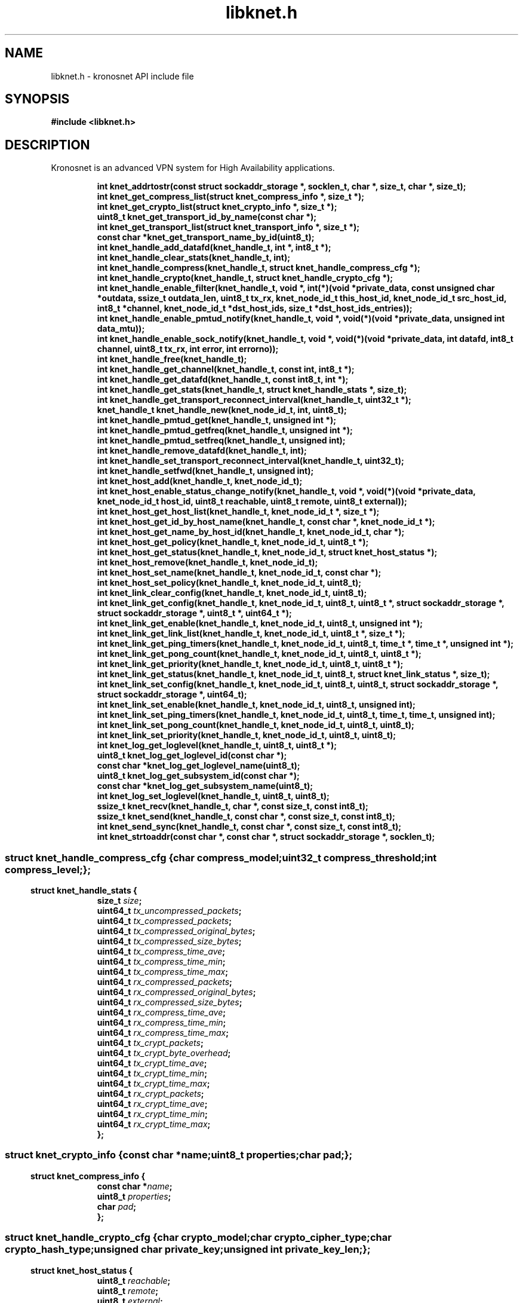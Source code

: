 .\" File automatically generated by doxy2man0.2
.\" Generation date: Mon Jan 8 2018
.TH libknet.h 3 2018-01-08 "kronosnet" "Kronosnet Programmer's Manual"
.SH "NAME"
libknet.h \- kronosnet API include file
.SH SYNOPSIS
.nf
.B #include <libknet.h>
.fi
.SH DESCRIPTION
.PP 
Kronosnet is an advanced VPN system for High Availability applications. 
.PP
.sp
.RS
.nf
\fB
int           knet_addrtostr(const struct sockaddr_storage *, socklen_t, char *, size_t, char *, size_t);
int           knet_get_compress_list(struct knet_compress_info *, size_t *);
int           knet_get_crypto_list(struct knet_crypto_info *, size_t *);
uint8_t       knet_get_transport_id_by_name(const char *);
int           knet_get_transport_list(struct knet_transport_info *, size_t *);
const char   *knet_get_transport_name_by_id(uint8_t);
int           knet_handle_add_datafd(knet_handle_t, int *, int8_t *);
int           knet_handle_clear_stats(knet_handle_t, int);
int           knet_handle_compress(knet_handle_t, struct knet_handle_compress_cfg *);
int           knet_handle_crypto(knet_handle_t, struct knet_handle_crypto_cfg *);
int           knet_handle_enable_filter(knet_handle_t, void *, int(*)(void *private_data, const unsigned char *outdata, ssize_t outdata_len, uint8_t tx_rx, knet_node_id_t this_host_id, knet_node_id_t src_host_id, int8_t *channel, knet_node_id_t *dst_host_ids, size_t *dst_host_ids_entries));
int           knet_handle_enable_pmtud_notify(knet_handle_t, void *, void(*)(void *private_data, unsigned int data_mtu));
int           knet_handle_enable_sock_notify(knet_handle_t, void *, void(*)(void *private_data, int datafd, int8_t channel, uint8_t tx_rx, int error, int errorno));
int           knet_handle_free(knet_handle_t);
int           knet_handle_get_channel(knet_handle_t, const int, int8_t *);
int           knet_handle_get_datafd(knet_handle_t, const int8_t, int *);
int           knet_handle_get_stats(knet_handle_t, struct knet_handle_stats *, size_t);
int           knet_handle_get_transport_reconnect_interval(knet_handle_t, uint32_t *);
knet_handle_t knet_handle_new(knet_node_id_t, int, uint8_t);
int           knet_handle_pmtud_get(knet_handle_t, unsigned int *);
int           knet_handle_pmtud_getfreq(knet_handle_t, unsigned int *);
int           knet_handle_pmtud_setfreq(knet_handle_t, unsigned int);
int           knet_handle_remove_datafd(knet_handle_t, int);
int           knet_handle_set_transport_reconnect_interval(knet_handle_t, uint32_t);
int           knet_handle_setfwd(knet_handle_t, unsigned int);
int           knet_host_add(knet_handle_t, knet_node_id_t);
int           knet_host_enable_status_change_notify(knet_handle_t, void *, void(*)(void *private_data, knet_node_id_t host_id, uint8_t reachable, uint8_t remote, uint8_t external));
int           knet_host_get_host_list(knet_handle_t, knet_node_id_t *, size_t *);
int           knet_host_get_id_by_host_name(knet_handle_t, const char *, knet_node_id_t *);
int           knet_host_get_name_by_host_id(knet_handle_t, knet_node_id_t, char *);
int           knet_host_get_policy(knet_handle_t, knet_node_id_t, uint8_t *);
int           knet_host_get_status(knet_handle_t, knet_node_id_t, struct knet_host_status *);
int           knet_host_remove(knet_handle_t, knet_node_id_t);
int           knet_host_set_name(knet_handle_t, knet_node_id_t, const char *);
int           knet_host_set_policy(knet_handle_t, knet_node_id_t, uint8_t);
int           knet_link_clear_config(knet_handle_t, knet_node_id_t, uint8_t);
int           knet_link_get_config(knet_handle_t, knet_node_id_t, uint8_t, uint8_t *, struct sockaddr_storage *, struct sockaddr_storage *, uint8_t *, uint64_t *);
int           knet_link_get_enable(knet_handle_t, knet_node_id_t, uint8_t, unsigned int *);
int           knet_link_get_link_list(knet_handle_t, knet_node_id_t, uint8_t *, size_t *);
int           knet_link_get_ping_timers(knet_handle_t, knet_node_id_t, uint8_t, time_t *, time_t *, unsigned int *);
int           knet_link_get_pong_count(knet_handle_t, knet_node_id_t, uint8_t, uint8_t *);
int           knet_link_get_priority(knet_handle_t, knet_node_id_t, uint8_t, uint8_t *);
int           knet_link_get_status(knet_handle_t, knet_node_id_t, uint8_t, struct knet_link_status *, size_t);
int           knet_link_set_config(knet_handle_t, knet_node_id_t, uint8_t, uint8_t, struct sockaddr_storage *, struct sockaddr_storage *, uint64_t);
int           knet_link_set_enable(knet_handle_t, knet_node_id_t, uint8_t, unsigned int);
int           knet_link_set_ping_timers(knet_handle_t, knet_node_id_t, uint8_t, time_t, time_t, unsigned int);
int           knet_link_set_pong_count(knet_handle_t, knet_node_id_t, uint8_t, uint8_t);
int           knet_link_set_priority(knet_handle_t, knet_node_id_t, uint8_t, uint8_t);
int           knet_log_get_loglevel(knet_handle_t, uint8_t, uint8_t *);
uint8_t       knet_log_get_loglevel_id(const char *);
const char   *knet_log_get_loglevel_name(uint8_t);
uint8_t       knet_log_get_subsystem_id(const char *);
const char   *knet_log_get_subsystem_name(uint8_t);
int           knet_log_set_loglevel(knet_handle_t, uint8_t, uint8_t);
ssize_t       knet_recv(knet_handle_t, char *, const size_t, const int8_t);
ssize_t       knet_send(knet_handle_t, const char *, const size_t, const int8_t);
int           knet_send_sync(knet_handle_t, const char *, const size_t, const int8_t);
int           knet_strtoaddr(const char *, const char *, struct sockaddr_storage *, socklen_t);
\fP
.fi
.RE
.SS ""
.PP
.sp
.sp
.RS
.nf
\fB
struct knet_handle_compress_cfg {
  char     \fIcompress_model\fP;
  uint32_t \fIcompress_threshold\fP;
  int      \fIcompress_level\fP;
};
\fP
.fi
.RE
.SS ""
.PP
.sp
.sp
.RS
.nf
\fB
struct knet_handle_stats {
  size_t   \fIsize\fP;
  uint64_t \fItx_uncompressed_packets\fP;
  uint64_t \fItx_compressed_packets\fP;
  uint64_t \fItx_compressed_original_bytes\fP;
  uint64_t \fItx_compressed_size_bytes\fP;
  uint64_t \fItx_compress_time_ave\fP;
  uint64_t \fItx_compress_time_min\fP;
  uint64_t \fItx_compress_time_max\fP;
  uint64_t \fIrx_compressed_packets\fP;
  uint64_t \fIrx_compressed_original_bytes\fP;
  uint64_t \fIrx_compressed_size_bytes\fP;
  uint64_t \fIrx_compress_time_ave\fP;
  uint64_t \fIrx_compress_time_min\fP;
  uint64_t \fIrx_compress_time_max\fP;
  uint64_t \fItx_crypt_packets\fP;
  uint64_t \fItx_crypt_byte_overhead\fP;
  uint64_t \fItx_crypt_time_ave\fP;
  uint64_t \fItx_crypt_time_min\fP;
  uint64_t \fItx_crypt_time_max\fP;
  uint64_t \fIrx_crypt_packets\fP;
  uint64_t \fIrx_crypt_time_ave\fP;
  uint64_t \fIrx_crypt_time_min\fP;
  uint64_t \fIrx_crypt_time_max\fP;
};
\fP
.fi
.RE
.SS ""
.PP
.sp
.sp
.RS
.nf
\fB
struct knet_crypto_info {
  const char  *\fIname\fP;
  uint8_t      \fIproperties\fP;
  char         \fIpad\fP;
};
\fP
.fi
.RE
.SS ""
.PP
.sp
.sp
.RS
.nf
\fB
struct knet_compress_info {
  const char  *\fIname\fP;
  uint8_t      \fIproperties\fP;
  char         \fIpad\fP;
};
\fP
.fi
.RE
.SS ""
.PP
.sp
.sp
.RS
.nf
\fB
struct knet_handle_crypto_cfg {
  char          \fIcrypto_model\fP;
  char          \fIcrypto_cipher_type\fP;
  char          \fIcrypto_hash_type\fP;
  unsigned char \fIprivate_key\fP;
  unsigned int  \fIprivate_key_len\fP;
};
\fP
.fi
.RE
.SS ""
.PP
.sp
.sp
.RS
.nf
\fB
struct knet_host_status {
  uint8_t  \fIreachable\fP;
  uint8_t  \fIremote\fP;
  uint8_t  \fIexternal\fP;
};
\fP
.fi
.RE
.SS ""
.PP
.sp
.sp
.RS
.nf
\fB
struct knet_transport_info {
  const char  *\fIname\fP;
  uint8_t      \fIid\fP;
  uint8_t      \fIproperties\fP;
  char         \fIpad\fP;
};
\fP
.fi
.RE
.SS ""
.PP
.sp
.sp
.RS
.nf
\fB
struct knet_link_status {
  size_t                 \fIsize\fP;
  char                   \fIsrc_ipaddr\fP;
  char                   \fIsrc_port\fP;
  char                   \fIdst_ipaddr\fP;
  char                   \fIdst_port\fP;
  uint8_t                \fIenabled\fP;
  uint8_t                \fIconnected\fP;
  uint8_t                \fIdynconnected\fP;
  unsigned long long     \fIlatency\fP;
  struct timespec        \fIpong_last\fP;
  unsigned int           \fImtu\fP;
  unsigned int           \fIproto_overhead\fP;
  struct knet_link_stats \fIstats\fP;
};
\fP
.fi
.RE
.SH SEE ALSO
.PP
.nh
.ad l
\fIknet_addrtostr\fP(3), \fIknet_get_compress_list\fP(3), \fIknet_get_crypto_list\fP(3), \fIknet_get_transport_id_by_name\fP(3), \fIknet_get_transport_list\fP(3), \fIknet_get_transport_name_by_id\fP(3), \fIknet_handle_add_datafd\fP(3), \fIknet_handle_clear_stats\fP(3), \fIknet_handle_compress\fP(3), \fIknet_handle_crypto\fP(3), \fIknet_handle_enable_filter\fP(3), \fIknet_handle_enable_pmtud_notify\fP(3), \fIknet_handle_enable_sock_notify\fP(3), \fIknet_handle_free\fP(3), \fIknet_handle_get_channel\fP(3), \fIknet_handle_get_datafd\fP(3), \fIknet_handle_get_stats\fP(3), \fIknet_handle_get_transport_reconnect_interval\fP(3), \fIknet_handle_new\fP(3), \fIknet_handle_pmtud_get\fP(3), \fIknet_handle_pmtud_getfreq\fP(3), \fIknet_handle_pmtud_setfreq\fP(3), \fIknet_handle_remove_datafd\fP(3), \fIknet_handle_set_transport_reconnect_interval\fP(3), \fIknet_handle_setfwd\fP(3), \fIknet_host_add\fP(3), \fIknet_host_enable_status_change_notify\fP(3), \fIknet_host_get_host_list\fP(3), \fIknet_host_get_id_by_host_name\fP(3), \fIknet_host_get_name_by_host_id\fP(3), \fIknet_host_get_policy\fP(3), \fIknet_host_get_status\fP(3), \fIknet_host_remove\fP(3), \fIknet_host_set_name\fP(3), \fIknet_host_set_policy\fP(3), \fIknet_link_clear_config\fP(3), \fIknet_link_get_config\fP(3), \fIknet_link_get_enable\fP(3), \fIknet_link_get_link_list\fP(3), \fIknet_link_get_ping_timers\fP(3), \fIknet_link_get_pong_count\fP(3), \fIknet_link_get_priority\fP(3), \fIknet_link_get_status\fP(3), \fIknet_link_set_config\fP(3), \fIknet_link_set_enable\fP(3), \fIknet_link_set_ping_timers\fP(3), \fIknet_link_set_pong_count\fP(3), \fIknet_link_set_priority\fP(3), \fIknet_log_get_loglevel\fP(3), \fIknet_log_get_loglevel_id\fP(3), \fIknet_log_get_loglevel_name\fP(3), \fIknet_log_get_subsystem_id\fP(3), \fIknet_log_get_subsystem_name\fP(3), \fIknet_log_set_loglevel\fP(3), \fIknet_recv\fP(3), \fIknet_send\fP(3), \fIknet_send_sync\fP(3), \fIknet_strtoaddr\fP(3)
.ad
.hy
.SH COPYRIGHT
.PP
Copyright (C) 2010-2018 Red Hat, Inc. All rights reserved.
